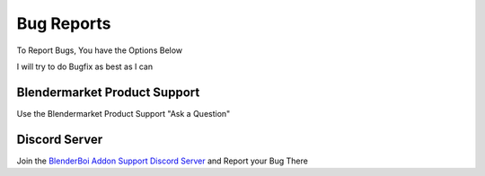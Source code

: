 Bug Reports
------------

To Report Bugs, You have the Options Below

I will try to do Bugfix as best as I can

Blendermarket Product Support 
==============================

Use the Blendermarket Product Support "Ask a Question"

Discord Server
==============================

Join the `BlenderBoi Addon Support Discord Server <https://discord.gg/PVdaZRstdQ>`_ and Report your Bug There